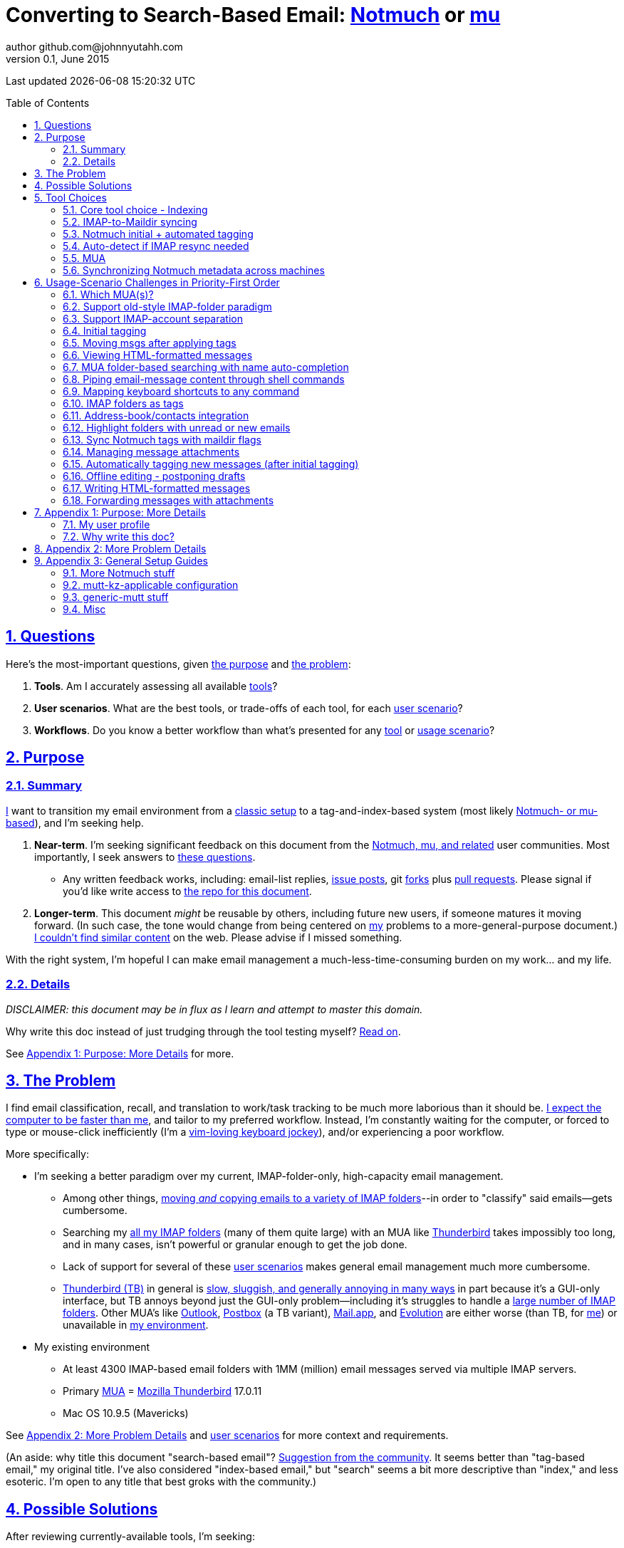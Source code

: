 // vim: set syntax=asciidoc:

// set asciidoc attributes
:toc:       macro
:numbered:  1
:data-uri:  1
:icons:     1
:sectids:   1
:iconsdir: /usr/local/etc/asciidoc/images/icons

// create blank lines, from: http://bit.ly/1PeszRa
:blank: pass:[ +]

:sectlinks: 1
//:sectanchors: 1

# Converting to Search-Based Email: http://notmuchmail.org/[Notmuch] or http://www.djcbsoftware.nl/code/mu/[mu]
author github.com@johnnyutahh.com
0.1, June 2015:
Last updated {docdate} {doctime}

toc::[]

<<<
:numbered:

<<<

[id='the_main_questions']
## Questions

Here's the most-important questions, given <<the_purpose,the purpose>>
and <<the_problem,the problem>>:

. *Tools*. Am I accurately assessing all available <<tool_choices,tools>>?

. *User scenarios*. What are the best tools, or trade-offs of each tool,
  for each <<user_adoption_challenges,user scenario>>?

. *Workflows*. Do you know a better workflow than what's presented
  for any <<tool_choices,tool>> or <<user_adoption_challenges,usage
  scenario>>?

[id='the_purpose']
## Purpose

### Summary

<<my_user_profile,I>> want to transition my email environment from a
<<my_existing_environment,classic setup>> to a tag-and-index-based
system (most likely <<core_choice,Notmuch- or mu-based>>), and I'm
seeking help.

. *Near-term*. I'm seeking significant feedback on this document from
the <<core_choice,Notmuch, mu, and related>> user communities. Most
importantly, I seek answers to <<the_main_questions,these questions>>.

* Any written feedback works, including: email-list replies,
  https://github.com/johnnyutahh/search-based-email/issues[issue
  posts], git https://help.github.com/articles/fork-a-repo/[forks] plus
  https://help.github.com/articles/using-pull-requests/[pull requests].
  Please signal if you'd like write access to
  https://github.com/johnnyutahh/search-based-email[the repo for this
  document].

. *Longer-term*. This document _might_ be reusable by others,
  including future new users, if someone matures it moving forward.
  (In such case, the tone would change from being centered on
  <<my_user_profile,my>> problems to a more-general-purpose document.)
  <<existing_tag_based_user_intro_docs_appear_to_be_lacking,I couldn't
  find similar content>> on the web. Please advise if I missed
  something.

With the right system, I'm hopeful I can make email
management a much-less-time-consuming burden on my work... and my life.

### Details

_DISCLAIMER: this document may be in flux as I learn and attempt to
master this domain._

Why write this doc instead of just trudging through the tool testing
myself? <<why_spend_the_effort_to_write_this_doc,Read on>>.

See <<purpose_more_details>> for more.

[id='the_problem']
## The Problem

I find email classification, recall, and translation to
work/task tracking to be much more laborious than it should be.
<<computer_please_be_faster_than_me,I expect the computer to be faster
than me>>, and tailor to my preferred workflow. Instead, I'm constantly
waiting for the computer, or forced to type or mouse-click inefficiently
(I'm a <<my_user_profile,vim-loving keyboard jockey>>), and/or
experiencing a poor workflow.

More specifically:

* I'm seeking a better paradigm over my current, IMAP-folder-only,
  high-capacity email management.

** Among other things, <<old_style_imap_folder_paradigm,moving _and_
   copying emails to a variety of IMAP folders>>--in order to "classify"
   said emails--gets cumbersome.

** Searching my <<my_existing_environment,all my IMAP
   folders>> (many of them quite large) with an MUA like
   https://www.mozilla.org/en-US/thunderbird[Thunderbird] takes
   impossibly too long, and in many cases, isn't powerful or granular
   enough to get the job done.

** Lack of support for several of these <<user_adoption_challenges,user
   scenarios>> makes general email management much more cumbersome.

** https://www.mozilla.org/en-US/thunderbird[Thunderbird (TB)]
   in general is <<problem_details,slow, sluggish, and generally
   annoying in many ways>> in part because it's a GUI-only interface,
   but TB annoys beyond just the GUI-only problem--including it's
   struggles to handle a <<my_existing_environment,large number of
   IMAP folders>>. Other MUA's like http://bit.ly/1Gn1Ant[Outlook],
   https://www.postbox-inc.com/[Postbox] (a TB variant),
   http://en.wikipedia.org/wiki/Mail_(OS_X)[Mail.app], and
   http://en.wikipedia.org/wiki/Evolution_(software)[Evolution] are
   either worse (than TB, for <<my_user_profile,me>>) or unavailable in
   <<my_existing_environment,my environment>>.

[id='my_existing_environment']
* My existing environment
** At least 4300 IMAP-based email folders with 1MM (million)
   email messages served via multiple IMAP servers.
** Primary http://en.wikipedia.org/wiki/Email_client[MUA] =
   https://www.mozilla.org/en-US/thunderbird[Mozilla Thunderbird] 17.0.11
** Mac OS 10.9.5 (Mavericks)

See <<problem_details>> and <<user_adoption_challenges,user scenarios>>
for more context and requirements.

(An aside: why title this document "search-based email"?
http://notmuchmail.org/pipermail/notmuch/2015/020617.html[Suggestion
from the community]. It seems better than "tag-based email," my original
title. I've also considered "index-based email," but "search" seems a
bit more descriptive than "index," and less esoteric. I'm open to any
title that best groks with the community.)

## Possible Solutions

After reviewing currently-available tools, I'm seeking:

. fast search on my entire email-message/IMAP collection (my "email database"),
. to leverage search/index/tag-based email categorization, and
. provide easy extensibility with Linux and MacOSX command-line
  "primitives" or other, custom scripts/commands.

It's fair to ask: did I come up with the above "requirements" by
a) adjusting to features from currently-available tools, or b) by
independently dreaming up my own specifications? More the former/(a).
I'd much prefer http://bit.ly/JARVIS-wikia[Jarvis] be my email
interface, but he's not currently (or at least not economically)
available.

[id='tool_choices']
## Tool Choices

[id='core_choice']
### Core tool choice - Indexing

My investigation thus far suggests the implementation path hinges
on choosing 1 of the following 2 applications, as they seem to
mutually-exclusively represent the best (or at least most-popular) of
the core of email-message indexing and tagging tool suites:

1. http://notmuchmail.org[Notmuch]
2. http://www.djcbsoftware.nl/code/mu[mu (maildir-utils)]

Is this assessment accurate? What other tools/options might I be
overlooking?

[id='notmuch_won']
My comparison analysis:

1. Initial tests show
   https://gist.github.com/johnnyutahh/f4e3d2d3fb07de5fa146[Notmuch
   performing approximately 15 times faster than mu].

   ** Question: were these tests configured and executed correctly? The
      performance difference is remarkable, generating concerns about
      correct application setup, environment.

   ** Performance optimizations:

   *** https://github.com/djcb/mu/issues/22[mu's '.noupdate' feature]
   *** http://notmuchmail.org/pipermail/notmuch/2015/020763.html[Notmuch's
       'new.ignore' feature, similar to mu's .noupdate]
   *** https://groups.google.com/d/msg/mu-discuss/Lgaf4anZjxc/ahqOBAH3V6kJ[mu
       performance discussion]
   *** As of 2015-07-14, I've not yet retested with above optimizations.

2. mu can embed its metadata (tags, etc) "natively" into
   the IMAP content/messages. Notmuch can not. However,
   http://www.muchsync.org/[muchsync] (maybe other tools?) can replicate
   this metadata, but it takes additional process+infrastructure.
3. #1 greatly outweighs #2. Because of this, Notmuch "wins" (with me),
   pending feedback from others.

What other trade-offs might motivate me to employ
http://www.djcbsoftware.nl/code/mu[mu] over
http://notmuchmail.org[Notmuch]?

Since Notmuch <<notmuch_won,won>> (for now), the rest of this document
may be more http://notmuchmail.org[Notmuch]-specific.

### IMAP-to-Maildir syncing

Notmuch seems to work best (or maybe requires?)
the http://en.wikipedia.org/wiki/Maildir[Maildir]
format. The following tools (presumably) all sync an
http://en.wikipedia.org/wiki/Internet_Message_Access_Protocol[IMAP]
server to a Maildir filesystem.

#### Options

* http://isync.sourceforge.net/[mbsync, aka isync]
* http://offlineimap.org[offlineimap]
* http://pyropus.ca/software/getmail[getmail]

#### Choice

I've currently chosen http://isync.sourceforge.net/[mbsync, aka isync].

#### Comments

* I've used mbsync more than any other tool listed here, and it's
  thus far working nicely.
* Search http://bit.ly/1EdmDkW["mbsync vs offlineimap"] to see more.
* I understand getmail the least. It's less referenced (on
  the web) for this usage/context than either offlineimap
  or mbsync. Why is this? Is it not a viable alternative to
  the above? http://pyropus.ca/software/getmail[getmail's
  website] seems to primarily (?) pitch it as a
  http://sourceforge.net/projects/fetchmail/[fetchmail] replacement.
* A seemingly-popuplar reference: http://blog.ezyang.com/2012/08/offlineimap-sucks/["OfflineIMAP sucks," 2012-08-30]

### Notmuch initial + automated tagging

(I've not yet started this implementation.)

* https://readthedocs.org/projects/afew[afew] best?
* http://www.procmail.org/[procmail]?
* See <<initial_tagging>> and <<auto_tagging>> for more.

### Auto-detect if IMAP resync needed

(I've not yet started this implementation.)

#### client->server checking

* mbsync-watcher
** https://github.com/tim-smart/node-mbsync-watcher
** https://www.npmjs.com/package/mbsync-watcher
** my take: it's good for client->server updates, and not vice versa
** Problem: I do _not_ want it to sync _all_ my 4k+ folders every 5
   minutes, as that's too much overhead. Hopefully there's a way to disable
   this.

#### server->client checking

* https://github.com/athoune/imapidle + some of my own Python scripting, which
  I'm hopeful will not be difficult.

* mswatch
** http://mswatch.sourceforge.net
** requires IMAP-server-side shell access - difficult if not impossible
   to get for all my IMAP accounts.
** this might also be a client->server option
** wrapping `imapidle` with my own Python script that triggers `mbsync`
   seems like a better, more-flexible alternative

[id='MUA_choice']
### MUA

#### Summary

Given <<the_problem,the problem>>, the work to find and master the
best/better MUA(s) for <<my_user_profile,me>> and concurrently learn a
new search-and-tag-based email classification paradigm seems like my
biggest challenge.

http://kzak.redcrew.org/doku.php?id=mutt:start[mutt-kz] and
https://github.com/pazz/alot[alot] currently present the most-attractive
solutions (for me), but it's early.

A dark-horse candidate: http://notmuchmail.org/emacstips[notmuch.el],
an Emacs front-end.

#### Details

* http://kzak.redcrew.org/doku.php?id=mutt:start[mutt-kz]
** seems to be the most-popular MUA in this space
** http://notmuchmail.org/mutttips
** https://raw.githubusercontent.com/karelzak/mutt-kz/master/README.notmuch

* https://github.com/pazz/alot[alot]

** https://github.com/pazz/alot[alot] looks tremendously promising,
   possibly my best long-term solution, especially given
   <<my_user_profile,my user profile>> (namely I'm a vim user and a
   Python programmer--seems to mirror well). However, the available
   documentation/resources are far more sparse than say mutt-kz. The
   user-manual content is almost impeccable, and pazz seems to do a
   great job to stay on top of all issues and offer a professional
   solution. For example, I significantly appareciate the up-front,
   informationally-dense, bulleted feature list at the top of the
   https://github.com/pazz/alot/blob/master/README.md[alot README].

** However, it's thus far been hard to find practical resources like
   example config files, procedural setup, etc. Maybe this is due in
   part because it's not yet as popular, or caters to a user base more
   willing to spend time learning/configuring/tinkering with one tool,
   or something else?

*** Speculating: a hopefully-small effort to provide setup + config-file
    examples might go a long way to solve this problem, and boost alot's
    "new user uptake" populartiy.

*** https://github.com/pazz/alot/issues/776[Related discussion at alot's
    github project page]

*** https://github.com/pazz/configs/blob/master/.config/alot/config[pazz's
    alot configuration-file example]

*** https://github.com/johnnyutahh/search-based-email/issues/1[fowlslegs'
    comparison of alot and mutt-kz]

* Emacs front-end(s)

** Since <<my_user_profile,I'm a vim user>>, I've initially shied away an
http://notmuchmail.org/emacstips[Emacs-based front-end]. However, I've
now seen it referenced multiple times as a potentially-uniquely-powerful
interface.

** Questions: Does http://notmuchmail.org/emacstips[notmuch.el] provide
enough uniquely-powerful capability to merit special consideration? And
if so, as a vim user will I find special difficulty trying to learn an
Emacs-based paradigm?

* vim front-end for Notmuch
** http://git.notmuchmail.org/git/notmuch/blob/HEAD:/vim/README
** http://notmuchmail.org/vimtips/

** <<my_user_profile,I'm a heavy vim user>>, and while this
   approached seemed initially appealing, it's feature depth
   seems small enough that I haven't yet attempted to run this
   application--but to be fair, I haven't "dug deep." Am I overlooking
   a powerful (in comparison to the others) tool by not vetting this
   http://git.notmuchmail.org/git/notmuch/blob/HEAD:/vim/README[vim
   front-end] further?

* There's other http://notmuchmail.org/frontends[frontends]...

** ...but none seem as appealing to <<my_user_profile,me>> as the
   above. Am I overlooking any solutions that might fit well with my
   <<my_user_profile,user profile>>?

[id='sync_notmuch_metadata_across_machines']
### Synchronizing Notmuch metadata across machines

(I've not yet started this implementation.)

* http://www.muchsync.org[muchsync] currently looks best.
** In lieu of testing, this seems like the clear winner.
** muchsync apparently syncs metadata _and_ data (it seems less
   efficient to be forced to copy the data, but this may be
   unavoidable), but claims to do it as efficiently as possible.

** Problem: muchsync is not yet ported to <<my_existing_environment,Mac
   OS X (I'm running Mavericks/10.9.5)>>. I've dabbled a little with the
   porting, but don't yet have an error-free build.

*** first: http://stackoverflow.com/a/6725161/605356[overcame lack of
    clock_gettime in Mac OS X]

*** next: trying to fix the compiler's inability to resolve
    http://lists.apple.com/archives/darwin-dev/2011/May/msg00002.html[
    openat()] in the build. I don't yet have a
    solution, other than maybe upgrading my OS to
    http://en.wikipedia.org/wiki/OS_X_Yosemite[Yosemite/10.10], which I
    really don't want to do right now.

* Others
** http://notmuchmail.org/pipermail/notmuch/2010/003249.html
*** http://notmuchmail.org/pipermail/notmuch/2010/003250.html
** http://www.reddit.com/r/linux/comments/2kcznk/notmuch_syncing_tags
*** https://github.com/altercation/es-bin/blob/master/maildir-notmuch-sync
*** https://lists.fedoraproject.org/pipermail/mutt-kz/2013-March/000136.html

[id='user_adoption_challenges']
## Usage-Scenario Challenges in Priority-First Order

<<my_user_profile,My>> usage-scenario challenges include but may not be
limited to:

[id='which_MUAs']
### Which MUA(s)?

Decide which MUA(s) to use, particularly deciding on a primary MUA. This
is technically not a usage-scenario, but currently represents my biggest
challenge. See the <<MUA_choice,MUA options>>.

[id='old_style_imap_folder_paradigm']
### Support old-style IMAP-folder paradigm

While I may be be moving to a search/index/tag-based paradigm, I
still need to access my <<my_existing_environment,4k+ IMAP folders>>
as I did before, at least while I'm transitioning my current
<<folder_based_searching,folder-based>> paradigm that I currently
employ with <<the_problem,Mozilla Thunderbird (TB)>>, which leverages
the https://addons.mozilla.org/en-us/thunderbird/addon/nostalgy[TB's
Nostalgy add-on] to do it.

TB-Nostalgy also offers excellent keyboard-shortcut-mapping capability
and is one of the few great features of Thunderbird that I'd like to
replicate in my <<MUA_choice,new MUA>>.

[id='imap_account_separation']
### Support IMAP-account separation

. I have multiple email accounts, which is not uncommon. I want to
  "view" each one differently, such that emails and folders from account
  X does not clutter my view of emails/folders when viewing account Y.

. It would be extremely helpful to additionally support a "combined"
  view/mode of all my accounts. But this is not an absolute requirement,
  simply because #1 is currently more important than #2.

[id='initial_tagging']
### Initial tagging
* http://notmuchmail.org/initial_tagging
* "tagging" my large set of IMAP folders
* in particular: `Inbox` and `Spam` folders -> tags
* Is https://readthedocs.org/projects/afew[afew] best for this?
* See <<auto_tagging,post-initial, automated tagging>> for more.

### Moving msgs after applying tags

* Context, details:
  http://bit.ly/1GimL8Q[mutt-kz thread: "Moving msgs after applying tags?"].

* Will messages retain Notmuch-associated metadata (tags, etc) for
  lifetime of any message, including post-folder moves - without any
  special configuration?

** I'm used to moving messages between folders in order to classify.
   Further, I will like to keep a clean Inbox and other folders, for my
   non-Notmuch-based email clients, thus (presumably) requiring message
   moving.

** Once I associate Notmuch-metadata (by adding tags, or whatever
   metadata/etc scenarios might be involved with Notmuch) with a
   message, I need said metadata/tags/etc to associate with a message
   forever, regardless of wherever I put said message. Is this the way
   it works "out of the box" with Notmuch-based systems?

### Viewing HTML-formatted messages

* http://jasonwryan.com/blog/2012/05/12/mutt/[Mutt and HTML email]
* http://www.mutt.org/doc/manual/manual-5.html[Mutt's MIME Support]

[id='folder_based_searching']
### MUA folder-based searching with name auto-completion

* I need to be able to find, goto/view, and copy/move messages to any
  IMAP folder (in the http://superuser.com/q/392320/98033[IMAP
  "folder tree"]) via a quick, keyboard-driven
  fashion with folder-name auto-completion.
  https://addons.mozilla.org/en-us/thunderbird/addon/nostalgy[
  Thunderbird's Nostalgy add-on] does a great job of this.

* I'm not yet certain how <<IMAP_folders_as_tags>> affects this usage
  scenario.

* It's possible the more I employ "tags" instead of "folder"
  classification the less I needed this capability.

* http://notmuchmail.org/pipermail/notmuch/2011/thread.html#3707
* http://bit.ly/notmuch-folder-based-searching-nabble-2011

### Piping email-message content through shell commands

I want to http://en.wikipedia.org/wiki/Pipeline_%28Unix%29["pipe"] the
content of:

. one email message,
. many email messages (by selecting multiple emails at the same time), or
. an entire IMAP folder of emails

to any command/script of my choosing.

Example, potential solutions, not yet tested:

* http://www.davep.org/mutt/muttrc/macros.html
* http://wcm1.web.rice.edu/mutt-tips.html
* http://rhonda.deb.at/config/mutt/keys

### Mapping keyboard shortcuts to any command

Example potential solutions, not yet tested:

* http://rhonda.deb.at/config/mutt/keys
* http://dev.mutt.org/trac/wiki/MuttGuide/Macros
* http://www.mutt.org/doc/manual/manual-2.html

[id='IMAP_folders_as_tags',reftext='IMAP folders as tags']
### IMAP folders as tags

* https://afew.readthedocs.org/en/latest/filters.html#foldernamefilter

* http://notmuchmail.org/pipermail/notmuch/2010/003249.html
** http://notmuchmail.org/pipermail/notmuch/2010/003250.html

Also, see <<initial_tagging>>.

Can a Notmuch-based system do this?

### Address-book/contacts integration

* http://notmuchmail.org/vimtips/#index1h2[Notmuch: Addressbook management
  and vim]
* http://stevelosh.com/blog/2012/10/the-homely-mutt/#contacts[mutt + contacts]
* http://notmuchmail.org/vimtips/#index1h2[Notmuch: Addressbook management and vim]

### Highlight folders with unread or new emails

How to do this? Including support for virtual folders.
https://bbs.archlinux.org/viewtopic.php?id=191340[Details here].

### Sync Notmuch tags with maildir flags

Does anyone use https://github.com/spaetz/notmuchsync[notmuchsync], and
does it work well?

### Managing message attachments
* <<forwarding_msgs_w_attachments>>
* opening attachments from MUA

[id='auto_tagging']
### Automatically tagging new messages (after initial tagging)

* http://afew.readthedocs.org/en/latest[afew]?

* http://notmuchmail.org/pipermail/notmuch/2012/thread.html#11055[employ
  procmail to set tags]?

* Can someone compare/contrast
  http://afew.readthedocs.org/en/latest[afew] and
  http://www.procmail.org/[procmail]?

* See <<initial_tagging>> for more.

### Offline editing - postponing drafts

* http://stevelosh.com/blog/2012/10/the-homely-mutt/#postponing-drafts[
  The Homely Mutt: Postponing Drafts]
** Does anyone employ this, and does it work well?

### Writing HTML-formatted messages

* Haven't yet seen this solved.
* http://bit.ly/1dfWYmr[This discussion] might be useful.

[id='forwarding_msgs_w_attachments']
### Forwarding messages with attachments

* https://github.com/pazz/alot[alot] appears to
  https://github.com/pazz/alot/issues/761[have a problem with this].

* Do mutt-kz or <<MUA_choice,other MUA's>> also experience this problem?

[id='purpose_more_details']
## Appendix 1: Purpose: More Details

[id='my_user_profile']
### My user profile

* In summary, https://github.com/johnnyutahh[I'm] a vim and
  Python lover, a keyboard jockey, and a reasonably-experienced,
  fairly-technical, <<computer_please_be_faster_than_me,demanding>>
  user. And like many others, I receive a remarkable amount of email in
  diverse contexts.

* I'm historically-trained as a software and computer-systems engineer.

** I've significant experience with programming in a variety of
   programming languages and system-administering a variety of
   OSes including but not limited to: C, C\++, Java, Ada, perl,
   Python; Windows, many commercial Unix-es, Linux, VMS, MacOSX. My
   favorite "Swiss army knife" language is Python. If I've time,
   I'm open to extending/fixing Python programs. I'd like to learn
   https://www.ruby-lang.org[Ruby] and https://golang.org[Go].

* I'm now more of a "business person." In spite of this:

** vim remains my primary editor (I hate moving my hand from the
   keyboard to the mouse or trackpad),
** Mac OS X is my primary computing machine,
** and I still significantly code in Python to solve "glueware" problems.
** I also still dabble in Linux (mostly Debian/Ubuntu) and MacOSX sysadmin.
* Learning new systems/languages/applications/software is old hat...
** ...but it's now harder only because of time constraints from expanded
   business responsibilities.

[id='computer_please_be_faster_than_me']

* Some might describe me as an impatient, unforgiving computing
  user. I _hate_ being faster than the computer. Further, when the
  computer/software/application says it's job is done, I want it to
  be _done_. However, some environments and applications perform
  significant, asynchronous activity even after reporting they are done
  servicing a request. (<<the_problem,Thunderbird>> is notorious for
  this.) And this drives me nuts. "Computer, if you need more time to
  complete a job, don't lie to me. I can go do other things while I wait
  for you. But please do not delay me further after you already said you
  were done."

Despite my history assimilating to new applications/environments,
the search-and-tag-based-classification paradigm still seems
_significantly_ different and a bit daunting to this "old school
IMAP-folder user", and may (or may not?) take some time to
master. See <<user_adoption_challenges>>. For example, opening
https://github.com/pazz/alot[alot] for the first time and looking at a
staggering 50k+ emails in my "inbox" can give someone pause; hopefully
<<initial_tagging>> will take care of that.

[id='existing_tag_based_user_intro_docs_appear_to_be_lacking']

Additionally, the search-and-tag-based documentation resources--to
describe new-user-paradigm shifts and present the most-popular
toolsets--seem disjointed and/or non-existent. Hence some of the
motivation to present this document.

[id='why_spend_the_effort_to_write_this_doc']
### Why write this doc?

Why did I spend the time to write this document, instead of just trying
all the tools?

. *Email is too important not to "get it right."* Or at least, email
is too "frequent," probably my most-frequent life activity (very
unfortunately).

. *Brute-force "experience" may be too inefficient*. I'd rather learn
from others' experiences rather than inefficiently reply them all
myself.

. *This document may help future newbies.* And possibly accelerate
new-user population growth.

. *Defining requirements up front: this usually works.* Rarely have I
regretted taking the time to well-define requirements (separate from
design and/or solution) for any significant software or tool-adoption
project.

. *I might learn something I wouldn't have previously found*. It's
possible this document might attract enough attention for people to
offer solutions (applications, workflows, or whatever) I might not have
otherwise discovered.

. *Breaking my production email "IMAP database" testing new apps would
be very... bad.* My businesses and projects rely on my email system
to be top-notch solid. If my email gets corrupted, lost, etc - things
go very bad, very fast. Especially if I'm _unknowingly_ messing up my
email. Hence, I'm rather cautious about correct implementation.

In any case, I'm hopeful that experienced and diverse feedback
from the search/index/tag-based-email-using communities can help avoid these
problems. At least, it seemed like the most-effective way, as the space
<<existing_tag_based_user_intro_docs_appear_to_be_lacking,doesn't (yet)
seem friendly to newbies>>.

[id='problem_details']
## Appendix 2: More Problem Details

(DISCLAIMER: This section's under construction, and not complete.)

OS X is great, but TB is difficult.
https://www.mozilla.org/en-US/thunderbird[Thunderbird] is old, buggy,
troublesome, slow, basically inextensible (for me, anyway), and as
I understand it, feature frozen. I'm tired of debating with the
mozillaZine support team about TB's bugs and limitations. Among other
things, it's IMAP sync is slow and unreliable. It literally (and
unfortunately, inconsistently) deletes IMAP folders on it's own whim,
asynchronously, sometimes when I least expect it. Sometimes it loses
track of the folders it didn't delete, and simply creates new ones,
bloating my mbox (TB only reliably supports mbox) files terribly over
time.

Additionally, the TB text/formatting editor is legendarily bad/buggy.
I'd desperately prefer to simply edit in vim, and edit rich/html text in
markdown or asciidoc and convert to html with a rendering engine, and I
suspect I could script-integrate such capability... if I had an MUA that
could play nicely with external scripts.

Further, I'm a keyboard jockey--eg: vim lover--and Python
programmer. I've maxed out TB's keyboard-shortcut-ness (eg:
https://addons.mozilla.org/en-us/thunderbird/addon/nostalgy[TB's
Nostalgy add-on]) best I can tell, and it's still limiting. I have
external tools (some developed by me and/or my team) to parse and
perform "magic" (like task-tracking and bug-report integration) on
email folders and individual messages, and TB--with it's lack of
proper maildir support and difficult extensibility--makes it extremely
difficult if not impossible to integrate with the external tools.

In short, it's time to move on from
https://www.mozilla.org/en-US/thunderbird[Thunderbird].

## Appendix 3: General Setup Guides

(Previously-referenced guides or sections of guides listed elsewhere in
this doc are not duplicated here. The following is provided here for my
general reference; maybe others will find these references useful.)

### More Notmuch stuff

* https://github.com/domo141/nottoomuch

### mutt-kz-applicable configuration

* https://raw.githubusercontent.com/karelzak/mutt-kz/master/README.notmuch
** https://github.com/karelzak/mutt-kz
* http://notmuchmail.org/mutttips/#index2h1
* https://github.com/karelzak/mutt-kz/blob/master/contrib/sample.muttrc
* http://www.davep.org/mutt/muttrc/macros.html
* http://rhonda.deb.at/config/mutt/keys
* http://wcm1.web.rice.edu/mutt-tips.html
* http://dev.mutt.org/trac/wiki/MuttGuide/Macros
* http://www.mutt.org/doc/manual/manual-2.html
* http://stevelosh.com/blog/2012/10/the-homely-mutt/#contacts
* http://stevelosh.com/blog/2012/10/the-homely-mutt/#postponing-drafts
* http://people.redhat.com/kzak/mutt-kz/muttrc
* http://bit.ly/1HqwVD8[google: mutt-kz .muttrc example]
* https://github.com/hugoroy/.mutt

### generic-mutt stuff

* Mutt + Notmuch
  (non- http://kzak.redcrew.org/doku.php?id=mutt:start[mutt-kz] style)
** http://stevelosh.com/blog/2012/10/the-homely-mutt/
*** may get replaced by mutt-kz, but other things possibly still useful:
**** http://stevelosh.com/blog/2012/10/the-homely-mutt/#full-text-searching

* mutt in general
** http://wcm1.web.rice.edu/mutt-tips.html
** http://www.guckes.net/Mutt/setup.html
** http://objectmix.com/mutt/202060-whaaah-cant-see-svens-setup-page.html
* http://bit.ly/notmuch--how-i-learned-to-stop-worrying-and-love-the-mail
* http://muttrcbuilder.org/[muttrc builder]
* http://reluctanthacker.rollett.org/content/using-quicklook-image-viewer-mutt[quicklook image viewer]
** https://twitter.com/paulcbetts/status/308344358409756672
* https://github.com/ttsiodras/dotfiles/blob/master/.muttrc
* http://www.suffix.be/blog/mutt
* http://www.benfrancom.com/2014/11/24/mutt-offline-with-mbsync/
** https://twitter.com/benfrancom/status/536749911736209408
* http://jasonwryan.com/blog/2012/05/12/mutt/[Mutt and HTML email]
* http://www.techrepublic.com/article/10-helpful-tips-for-mutt-e-mail-client-power-users/
* http://elw.sdf.org/docs/howto/mutt.txt[HowTo: Use mutt as your every day mail client]
* http://therandymon.com/woodnotes/mutt/node1.html
* http://lifehacker.com/5574557/how-to-use-the-fast-and-powerful-mutt-email-client-with-gmail

#### mutt and Maildir

* http://www.elho.net/mutt/maildir/[Mutt & Maildir Mini-HOWTO]
* http://dev.mutt.org/trac/wiki/MuttFaq/Maildir
** http://dev.mutt.org/trac/wiki/ExtendedMaildirFormat
* http://superuser.com/a/557981/98033
* http://isync-devel.narkive.com/JBOhUDxx/rethinking-subfolder-naming-flatten-option[mbsync: Flatten]

##### mbsync + mutt

From the mbsync(1) man page as of 2015-07:

   Flatten delim

          Flatten the hierarchy within this Store by substituting
          the canonical hierarchy delimiter / with delim. This can
          be useful when the MUA used to access the Store provides
          suboptimal handling of hierarchical mailboxes, as is the
          case with Mutt. A common choice for the delimiter is ..
          Note that flattened sub-folders of the INBOX always end up
          under Path, including the "INBOXdelim" prefix.

Does this mean mutt does not work with Maildir hierarchical subfolders?

### Misc

* http://dbp.io/essays/2013-06-21-hackers-replacement-for-gmail.html


{blank}
{blank}
{blank}
{blank}
{blank}
{blank}
{blank}
{blank}
{blank}
{blank}
{blank}
{blank}
{blank}
{blank}
{blank}
{blank}
{blank}
{blank}
{blank}
{blank}
{blank}
{blank}
{blank}
{blank}
{blank}
{blank}
{blank}
{blank}

